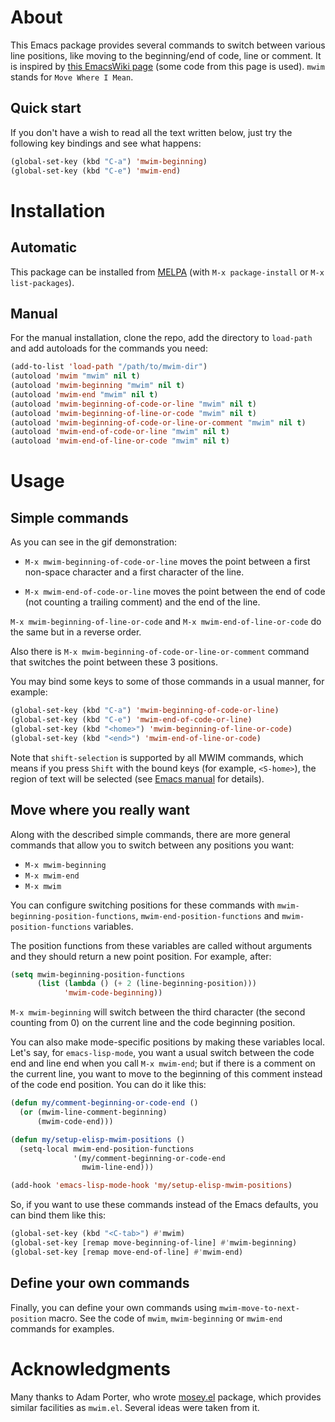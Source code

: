 [[http://www.gnu.org/licenses/gpl-3.0.txt][file:https://img.shields.io/badge/license-GPL_3-orange.svg]]
[[http://melpa.org/#/mwim][file:http://melpa.org/packages/mwim-badge.svg]]
[[http://stable.melpa.org/#/mwim][file:http://stable.melpa.org/packages/mwim-badge.svg]]

* About

This Emacs package provides several commands to switch between various
line positions, like moving to the beginning/end of code, line or
comment.  It is inspired by [[http://www.emacswiki.org/emacs/BackToIndentationOrBeginning][this EmacsWiki page]] (some code from this
page is used).  =mwim= stands for =Move Where I Mean=.

[[file:demo.gif]]

** Quick start

If you don't have a wish to read all the text written below, just try
the following key bindings and see what happens:

#+BEGIN_SRC emacs-lisp
(global-set-key (kbd "C-a") 'mwim-beginning)
(global-set-key (kbd "C-e") 'mwim-end)
#+END_SRC

* Installation

** Automatic

This package can be installed from [[http://melpa.org/][MELPA]] (with =M-x package-install= or
=M-x list-packages=).

** Manual

For the manual installation, clone the repo, add the directory to
=load-path= and add autoloads for the commands you need:

#+BEGIN_SRC emacs-lisp
(add-to-list 'load-path "/path/to/mwim-dir")
(autoload 'mwim "mwim" nil t)
(autoload 'mwim-beginning "mwim" nil t)
(autoload 'mwim-end "mwim" nil t)
(autoload 'mwim-beginning-of-code-or-line "mwim" nil t)
(autoload 'mwim-beginning-of-line-or-code "mwim" nil t)
(autoload 'mwim-beginning-of-code-or-line-or-comment "mwim" nil t)
(autoload 'mwim-end-of-code-or-line "mwim" nil t)
(autoload 'mwim-end-of-line-or-code "mwim" nil t)
#+END_SRC

* Usage

** Simple commands

As you can see in the gif demonstration:

- =M-x mwim-beginning-of-code-or-line= moves the point between a first
  non-space character and a first character of the line.

- =M-x mwim-end-of-code-or-line= moves the point between the end of code
  (not counting a trailing comment) and the end of the line.

=M-x mwim-beginning-of-line-or-code= and =M-x mwim-end-of-line-or-code=
do the same but in a reverse order.

Also there is =M-x mwim-beginning-of-code-or-line-or-comment= command
that switches the point between these 3 positions.

You may bind some keys to some of those commands in a usual manner, for
example:

#+BEGIN_SRC emacs-lisp
(global-set-key (kbd "C-a") 'mwim-beginning-of-code-or-line)
(global-set-key (kbd "C-e") 'mwim-end-of-code-or-line)
(global-set-key (kbd "<home>") 'mwim-beginning-of-line-or-code)
(global-set-key (kbd "<end>") 'mwim-end-of-line-or-code)
#+END_SRC

Note that =shift-selection= is supported by all MWIM commands, which
means if you press =Shift= with the bound keys (for example,
=<S-home>=), the region of text will be selected (see [[https://www.gnu.org/software/emacs/manual/html_node/emacs/Shift-Selection.html#Shift-Selection][Emacs manual]] for
details).

** Move where you really want

Along with the described simple commands, there are more general
commands that allow you to switch between any positions you want:

- =M-x mwim-beginning=
- =M-x mwim-end=
- =M-x mwim=

You can configure switching positions for these commands with
=mwim-beginning-position-functions=, =mwim-end-position-functions= and
=mwim-position-functions= variables.

The position functions from these variables are called without arguments
and they should return a new point position.  For example, after:

#+BEGIN_SRC emacs-lisp
(setq mwim-beginning-position-functions
      (list (lambda () (+ 2 (line-beginning-position)))
            'mwim-code-beginning))
#+END_SRC

=M-x mwim-beginning= will switch between the third character (the second
counting from 0) on the current line and the code beginning position.

You can also make mode-specific positions by making these variables
local.  Let's say, for =emacs-lisp-mode=, you want a usual switch
between the code end and line end when you call =M-x mwim-end=; but if
there is a comment on the current line, you want to move to the
beginning of this comment instead of the code end position.  You can do
it like this:

#+BEGIN_SRC emacs-lisp
(defun my/comment-beginning-or-code-end ()
  (or (mwim-line-comment-beginning)
      (mwim-code-end)))

(defun my/setup-elisp-mwim-positions ()
  (setq-local mwim-end-position-functions
              '(my/comment-beginning-or-code-end
                mwim-line-end)))

(add-hook 'emacs-lisp-mode-hook 'my/setup-elisp-mwim-positions)
#+END_SRC

So, if you want to use these commands instead of the Emacs defaults, you
can bind them like this:

#+BEGIN_SRC emacs-lisp
(global-set-key (kbd "<C-tab>") #'mwim)
(global-set-key [remap move-beginning-of-line] #'mwim-beginning)
(global-set-key [remap move-end-of-line] #'mwim-end)
#+END_SRC

** Define your own commands

Finally, you can define your own commands using
=mwim-move-to-next-position= macro.  See the code of =mwim=,
=mwim-beginning= or =mwim-end= commands for examples.

* Acknowledgments

Many thanks to Adam Porter, who wrote [[https://github.com/alphapapa/mosey.el][mosey.el]] package, which provides
similar facilities as =mwim.el=.  Several ideas were taken from it.
